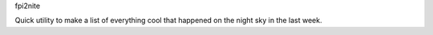 fpi2nite

Quick utility to make a list of everything cool that happened on the night sky in the last week.
